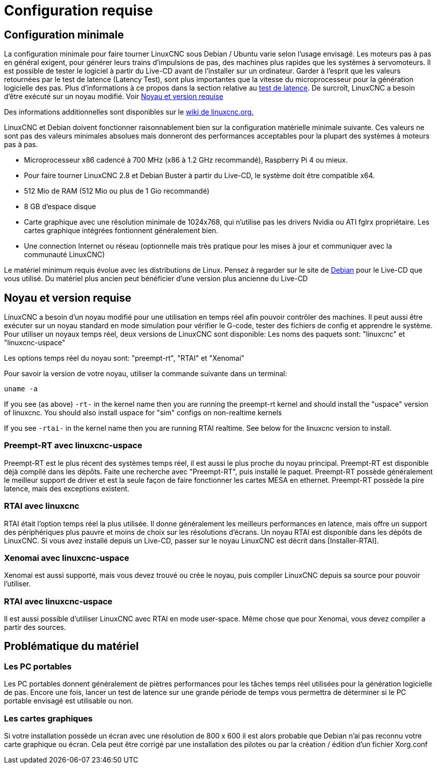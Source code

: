 :lang: fr

[[cha:system-requirements]]
= Configuration requise(((System Requirements)))

== Configuration minimale

La configuration minimale pour faire tourner LinuxCNC sous Debian / Ubuntu varie
selon l'usage envisagé. Les moteurs pas à pas en général exigent, pour
générer leurs trains d'impulsions de pas, des machines plus rapides que
les systèmes à servomoteurs. Il est possible de tester le logiciel à
partir du Live-CD avant de l'installer sur un ordinateur. Garder à
l'esprit que les valeurs retournées par le test de latence (Latency
Test), sont plus importantes que la vitesse du microprocesseur pour la génération
logicielle des pas. Plus d'informations à ce propos dans la section
relative au <<cha:test-de-latence, test de latence>>. De surcroît, LinuxCNC a besoin d'être exécuté sur un noyau modifié. Voir <<Noyau_et_version_requise,Noyau et version requise>>

Des informations additionnelles sont disponibles sur le
http://wiki.linuxcnc.org/cgi-bin/emcinfo.pl?Hardware_Requirements[wiki de linuxcnc.org.]

LinuxCNC et Debian doivent fonctionner raisonnablement bien sur la
configuration matérielle minimale suivante. Ces valeurs ne sont pas des
valeurs minimales absolues mais donneront des performances acceptables
pour la plupart des systèmes à moteurs pas à pas.

* Microprocesseur x86 cadencé à 700 MHz (x86 à 1.2 GHz recommandé), Raspberry Pi 4
  ou mieux.
* Pour faire tourner LinuxCNC 2.8 et Debian Buster à partir du Live-CD,
  le système doit être compatible x64.
* 512 Mio de RAM (512 Mio ou plus de 1 Gio recommandé)
* 8 GB d'espace disque
* Carte graphique avec une résolution minimale de 1024x768, qui n'utilise pas
  les drivers Nvidia ou ATI fglrx propriétaire.
  Les cartes graphique intégrées fontionnent généralement bien.
* Une connection Internet ou réseau (optionnelle mais très pratique pour
  les mises à jour et communiquer avec la communauté LinuxCNC)

Le matériel minimum requis évolue avec les distributions de Linux.
Pensez à regarder sur le site de https://www.debian.org/releases/stable/amd64/ch02.fr.html[Debian]
pour le Live-CD que vous utilisé. Du matériel plus ancien peut bénéficier d'une
version plus ancienne du Live-CD

[[Noyau_et_version_requise]]
== Noyau et version requise

LinuxCNC a besoin d'un noyau modifié pour une utilisation en temps réel
afin pouvoir contrôler des machines. Il peut aussi être exécuter sur un noyau
standard en mode simulation pour vérifier le G-code, tester des fichiers de config
et apprendre le système.
Pour utiliser un noyaux temps réel, deux versions de LinuxCNC sont disponible:
Les noms des paquets sont: "linuxcnc" et "linuxcnc-uspace"

Les options temps réel du noyau sont: "preempt-rt", "RTAI" et "Xenomai"

Pour savoir la version de votre noyau, utiliser la commande suivante dans un terminal:

----
uname -a
----

If you see (as above) `-rt-` in the kernel name then you are running the
preempt-rt kernel and should install the "uspace" version of linuxcnc.
You should also install uspace for "sim" configs on non-realtime kernels

If you see `-rtai-` in the kernel name then you are running RTAI
realtime. See below for the linuxcnc version to install.

=== Preempt-RT avec linuxcnc-uspace

Preempt-RT est le plus récent des systèmes temps réel, il est aussi
le plus proche du noyau principal.
Preempt-RT est disponible déjà compilé dans les
dépôts.
Faite une recherche avec "Preempt-RT", puis installé le paquet.
Preempt-RT possède généralement le meilleur support de driver et est la seule façon de
faire fonctionner les cartes MESA en ethernet.
Preempt-RT possède la pire latence,
mais des exceptions existent.

=== RTAI avec linuxcnc

RTAI était l'option temps réel la plus utilisée. Il donne généralement les meilleurs
performances en latence, mais offre un support des périphériques plus pauvre
et moins de choix sur les résolutions d'écrans.
Un noyau RTAI est disponible dans les
dépôts de LinuxCNC. Si vous avez installé depuis un Live-CD, passer sur le noyau
LinuxCNC est décrit dans [Installer-RTAI].

=== Xenomai avec linuxcnc-uspace

Xenomai est aussi supporté, mais vous devez trouvé ou crée le noyau,
puis compiler LinuxCNC depuis sa source pour pouvoir l'utiliser.

=== RTAI avec linuxcnc-uspace

Il est aussi possible d'utiliser LinuxCNC avec RTAI en mode user-space.
Même chose que pour Xenomai, vous devez compiler a partir des sources.

== Problématique du matériel

=== Les PC portables

Les PC portables donnent généralement de piètres performances pour les tâches temps réel utilisées pour la génération logicielle de pas.
Encore une fois, lancer un test de latence sur une grande période de
temps vous permettra de déterminer si le PC portable envisagé est utilisable ou non.

=== Les cartes graphiques

Si votre installation possède un écran avec une résolution de
800 x 600 il est alors probable que Debian n'ai pas reconnu votre carte
graphique ou écran. Cela peut être corrigé par une installation des pilotes
ou par la création / édition d'un fichier Xorg.conf

// vim: set syntax=asciidoc:
